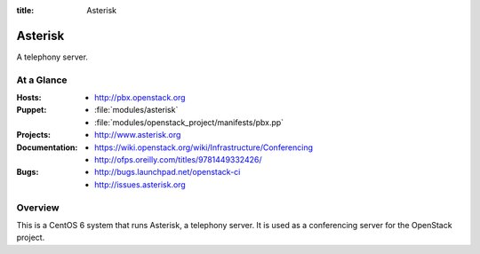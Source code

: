 :title: Asterisk

.. _asterisk:

Asterisk
########

A telephony server.

At a Glance
===========

:Hosts:
  * http://pbx.openstack.org
:Puppet:
  * :file:`modules/asterisk`
  * :file:`modules/openstack_project/manifests/pbx.pp`
:Projects:
  * http://www.asterisk.org
:Documentation:
  * https://wiki.openstack.org/wiki/Infrastructure/Conferencing
  * http://ofps.oreilly.com/titles/9781449332426/
:Bugs:
  * http://bugs.launchpad.net/openstack-ci
  * http://issues.asterisk.org

Overview
========

This is a CentOS 6 system that runs Asterisk, a telephony server.  It is used
as a conferencing server for the OpenStack project.
